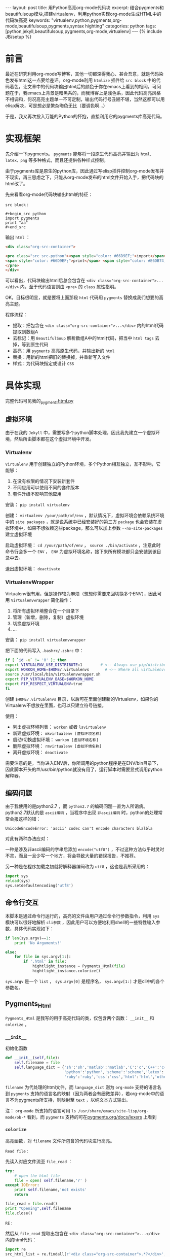 #+BEGIN_HTML
---
layout: post
title: 用Python高亮org-mode代码块
excerpt: 结合pygments和beautifulsoup模块,搭建virtualenv，利用python实现org-mode生成HTML中的代码块高亮
keywords: "virtualenv,python,pygments,org-mode,beautifulsoup,pygments,syntax highting"
categories: python
tags: [python,jekyll,beautifulsoup,pygments,org-mode,virtualenv]
---
{% include JB/setup %}
#+END_HTML

* 前言
#+BEGIN_HTML
<!-- more-forword -->
#+END_HTML
最近在研究利用org-mode写博客，其他一切都深得我心、甚合吾意，就是代码染色发布html这一点要给差评。org-mode利用 ~htmlize~ 插件给 ~src block~ 中的代码着色，让文章中的代码块输出html后的颜色于你在emacs上看到的相同。可问题在于，我emacs上背景是暗黑系的，而我博客上是浅色系，因此代码高亮风格不相调和，何况高亮主题单一不可定制，输出代码行号丑陋不堪，当然这都可以用elisp解决，可是想必是繁杂晦色无比（要调色啊...）

于是，我又再次投入万能的Python的怀抱，直接利用它的pygments库高亮代码。
#+BEGIN_HTML
<!-- more -->
#+END_HTML

* 实现框架
先介绍一下pygments。 ~pygments~ 能够将一段原生代码高亮并输出为 ~html、latex、png~ 等多种格式，而且还提供各种样式控制。

由于pygments库是原生的python库，因此通过写elisp插件控制org-mode发布并不现实，再三思虑之下，只能从org-mode发布的html文件开始入手，把代码块的html改了。

先来看看org-mode代码块输出html的特征：

 ~src block~ :
#+begin_example 
#+begin_src python
import pygments
print "aa"
#+end_src
#+end_example

输出 ~html~ ：
#+begin_src html
<div class="org-src-container">

<pre class="src src-python"><span style="color: #66D9EF;">import</span> pygments
<span style="color: #66D9EF;">print</span> <span style="color: #E6DB74;">"aa"</span>
</pre>
</div>
#+end_src

可以看出，代码块输出html后总会包含在 ~<div class="org-src-container">...</div>~ 内，至于代码语言则由 ~<pre>~ 的 ~class~ 属性指明。

OK，目标很明显，就是要将上面那段 ~html~ 代码用 ~pygments~ 替换成我们想要的高亮主题。

程序流程：
- 提取：把包含在 ~<div class="org-src-container">...</div>~ 内的html代码提取到数组A
- 去标记：用 ~BeautifulSoup~ 解析数组A中的html代码，把当中 ~html tags~ 去掉，等到原生代码
- 高亮：用 ~pygments~ 高亮原生代码，并输出新的 ~html~ 
- 替换：用新的html把旧的替换掉，并重新写入文件
- 样式：为代码块指定或设计 ~CSS~ 

* 具体实现
完整代码可见我的[[https://github.com/Cheukyin/Cheukyin.github.io/blob/master/_pygment-html.py][_pygment-html.py]]

** 虚拟环境
由于在我的 ~Jekyll~ 中，需要写多个python脚本处理，因此我先建立一个虚拟环境，然后所由脚本都在这个虚拟环境中开发。


*** Virtualenv
 ~Virtualenv~ 用于创建独立的Python环境，多个Python相互独立，互不影响，它能够：
1. 在没有权限的情况下安装新套件
2. 不同应用可以使用不同的套件版本
3. 套件升级不影响其他应用

安装： ~pip install virtualenv~ 

创建： ~virtualenv /your/path/of/env~ ，默认情况下，虚拟环境会依赖系统环境中的 ~site packages~ ，就是说系统中已经安装好的第三方 ~package~ 也会安装在虚拟环境中，如果不想依赖这些package，那么可以加上参数 ~--no-site-packages~ 建立虚拟环境

启动虚拟环境： ~cd /your/path/of/env~ ， ~source ./bin/activate~ ，注意此时命令行会多一个 ~ENV~ ， ~ENV~ 为虚拟环境名称，接下来所有模块都只会安装到该目录中去。

退出虚拟环境： ~deactivate~ 


*** VirtualenvWrapper
Virtualenv很有用，但是操作较为麻烦（想想你需要来回切换多个ENV），因此可用 ~Virtualenvwrapper~ 简化操作：
1. 将所有虚拟环境整合在一个目录下
2. 管理（新增，删除，复制）虚拟环境
3. 切换虚拟环境
4. ...

安装： ~pip install virtualenvwrapper~

把下面的代码写入 ~.bashrc/.zshrc~ 中：
#+begin_src sh
if [ `id -u` != '0' ]; then
export VIRTUALENV_USE_DISTRIBUTE=1        # <-- Always use pip/distribute
export WORKON_HOME=$HOME/.virtualenvs       # <-- Where all virtualenvs will be stored
source /usr/local/bin/virtualenvwrapper.sh
export PIP_VIRTUALENV_BASE=$WORKON_HOME
export PIP_RESPECT_VIRTUALENV=true
fi
#+end_src

创建 ~$HOME/.virtualenvs~ 目录，以后可在里面创建新的Virtualenv，如果你的Virtualenv不想放在里面，也可以只建立符号链接。

使用：
- 列出虚拟环境列表： ~workon~ 或者 ~lsvirtualenv~ 
- 新建虚拟环境： ~mkvirtualenv [虚拟环境名称]~ 
- 启动/切换虚拟环境： ~workon [虚拟环境名称]~ 
- 删除虚拟环境： ~rmvirtualenv [虚拟环境名称]~ 
- 离开虚拟环境： ~deactivate~ 

需要注意的是，当你进入ENV后，你所调用的python程序是在ENV/bin目录下，因此脚本开头的#!/usr/bin/python就没有用了，运行脚本时需要显式调用python解释器。


** 编码问题
由于我使用的是python2.7 ，而 ~python2.7~ 的编码问题一直为人所诟病。python2.7默认的是 ~ascii编码~ ，当程序中出现 ~非ascii编码~ 时，python的处理常常会报这样的错：
#+begin_src text
UnicodeEncodeError: 'ascii' codec can't encode characters blalbla
#+end_src

对此有两种办法应对：

一种是涉及非ascii编码的字串后添加 ~encode("utf8")~ ，不过这种方法似乎时灵时不灵，而且一旦少写一个地方，将会导致大量的错误报告，不推荐。

另一种是在程序加载之初就将解释器编码改为 ~utf8~  ，这也是我所采用的：
#+begin_src python
import sys
reload(sys)
sys.setdefaultencoding('utf8')
#+end_src

** 命令行交互
本脚本是通过命令行运行的，高亮的文件由用户通过命令行参数指令，利用 ~sys~ 模块可以很好地解析 ~cli参数~ ，因此用户可以方便地利用shell的一些特性输入参数，具体代码实现如下：
#+begin_src python
if len(sys.argv)==1:
    print 'No Arguments!'

else:
    for file in sys.argv[1:]:
        if '.html' in file:
            hightlight_instance = Pygments_Html(file)
            hightlight_instance.colorize()
#+end_src

 ~sys.argv~ 是一个 ~list~ ， ~sys.argv[0]~ 是程序名， ~sys.argv[1:]~ 才是cli中的各个参数名。 

** Pygments_Html
~Pygments_Html~ 是我写的用于高亮代码的类，仅包含两个函数： ~__init__~ 和 ~colorize~ 。

***  ~__init__~ 
初始化函数
#+begin_src python
def __init__(self,file):
    self.filename = file
    self.language_dict = {'sh':'sh','matlab':'matlab','C':'c','C++':'c++','css':'css',
                          'python':'python','scheme':'scheme','latex':'latex',
                          'ruby':'ruby','css':'css','html':'html','others':'text'}
#+end_src
 ~filename~ 为代处理的html文件，而 ~language_dict~ 则为 ~org-mode~ 支持的语言名到 ~pygments~ 支持的语言名的映射（因为两者会有细微差异），若org-mode中的语言不为pygments所支持，则映射至 ~text~ ，以纯文本方式输出。

注： ~org-mode~ 所支持的语言可用 ~ls /usr/share/emacs/site-lisp/org-mode/ob-*~ 看到，而 ~pygments~ 支持的可在[[http://pygments.org/docs/lexers/][pygments.org/docs/lexers]] 上看到


***  ~colorize~ 
高亮函数，对 ~filename~ 文件所包含的代码块进行高亮。


 ~Read file：~ 

先读入对应文件流至 ~file_read~ ：
#+begin_src python
try:
    # open the html file
    file = open( self.filename,'r' )
except IOError:
    print self.filename,'not exists'
    return

file_read = file.read()
print "Opening",self.filename
file.close()
#+end_src


 ~RE：~ 

然后从 ~file_read~ 提取出包含在 ~<div class="org-src-container">...</div>~ 内的html代码：
#+begin_src python
import re
src_html_list = re.findall(r'<div class="org-src-container">.*?</div>',file_read,re.S)
#+end_src

提取是利用 ~re~ 模块进行，正则表达式中 ~.*?~ 代表 ~惰性匹配~ ，之所以说是惰性，是因为它会匹配尽可能少的字符，它从第一个字符开始找起，一旦符合条件，立刻保存到匹配集合中，然后继续进行查找。与之相反的是不加 ~？~ 的 ~贪婪匹配~ 。

 ~re.S~ 是正则表达式的一个 ~flag~ ，因为需要寻找的文字跨越多行，若不加这个falg，python的re就只会一行一行地去匹配，若加了这个 ~flag~ ，表达式中的 ~.*~ 就会匹配包括 ~\n~ 在内的换行符。


 ~BeautifulSoup：~ 

接着便要开始对 ~src_html_list~ 里的每个元素做处理：
#+begin_src python
import BeautifulSoup4
for src_html in src_html_list:
    soup=BeautifulSoup(src_html)
    src_soup = soup.find("div",class_="org-src-container")
    language = (src_soup.pre['class'][1]).split('-')[1]
#+end_src

这里利用 ~BeautifulSoup~ 对 ~src_html~ 包含的html进行解析，这里 ~soup.find~ 使用了两个参数，前一个是需要寻找的 ~tag~ ，后面的 ~class_~ 是 ~tag~ 中 ~class~ 属性，返回符合这两个条件的一个 ~soup~ 对象―― ~src_soup~ 。代码块的语言保存在 ~<pre>~ 的 ~class~ 属性中，把它提取出来存在 ~language~ 里。

将 ~language~ 映射至 ~pygments~ 所支持的语言名：
#+begin_src python
if language in self.language_dict:
    language = self.language_dict[language]
else:
    language = self.language_dict['others']
#+end_src


 ~Pygments：~ 

现在可以用 ~pygments~ 高亮代码了：
#+begin_src python
from pygments import highlight
from pygments.lexers import get_lexer_by_name
from pygments.formatters import HtmlFormatter

lexer = get_lexer_by_name(language, stripall=True)
formatter = HtmlFormatter(linespans='line', cssclass="highlight")
src_colorized = highlight(src_soup.text, lexer, formatter)
#+end_src

 ~Pygments~ 是 ~python~ 一个用于高亮代码的模快

其中第7行中的 ~src_soup.text~ 可以将 ~soup~ 对象中的 ~html tags~ 全部去掉，只剩下纯文本的原生代码。

 ~highlight~ 函数有三个参数：第一个是用于高亮的代码串;第二个是 ~lexer~ ，用于指定代码语言;第三个是 ~formatter~ ，用于指定输出样式。

在这里，指定 ~formatter~ 为 ~HtmlFormatter~ ，即输出为 ~html~ 代码，其中 ~cssclass~ 用于指定 ~div~ 的样式名字， ~linespans~ 指定为 ~line~ ，用于指定 ~<span>~ 的 ~id~ 前缀为 ~line~ ，可以用来输出行号 ，输出格式如下：
#+begin_src html
<div class="highlight">
  <pre>
    <span id="line-1">...<span>
    <span id="line-2">...<span>
    <span id="line-3">...<span>
    <span id="line-4">...<span>
  </pre>
</div>
#+end_src

待会我会为 ~.hight~ 设计 ~CSS~ ，控制代码及行号样式。


 ~Replace：~ 

 ~src_colorized~ 现在存储了pygments高亮html代码，需要替换掉原有的：
#+begin_src python
file_read = file_read.replace(src_html,src_colorized)
#+end_src

 ~replace~ 有两个参数，第一个是需要被替换的旧文本，第二个是新文本。


 ~Rewrite：~ 

 ~for~ 循环完成后，意味着所有代码已经高亮完毕，可以将新的html重写进去：
#+begin_src python
file = open( self.filename,'w' )
file.write(file_read)
file.close()
#+end_src

** CSS
上面的 ~pygments~ 只负责输出html结构，而 ~CSS~ 却是尚未指定。

首先生成代码颜色的样式：
#+begin_src sh
pygmentize -S default -f html > your/path/pygments.css
#+end_src
生成的样式文件加到我们的网页中:
#+begin_src html
<link rel="stylesheet" href="/your/path/pygments.css">
#+end_src
由于我使用 ~jekyll~ ，所以我将 ~css~ 文件发在 ~assets/themes/havee/css/~ 下

然后便需要指定行号样式，上面说了行号由 ~.hightlight pre span~ 决定的：
#+begin_src css
.highlight pre {
    counter-reset: linenumbers;
}
.highlight pre > span:before {
  font-size: .9em;
  color: #aaa;
  content: counter(linenumbers);
  counter-increment: linenumbers;
  text-align: center;
  width: 2.5em;
  left: -0.5em;
  position: relative;
  -webkit-touch-callout: none;
  -webkit-user-select: none;
  -khtml-user-select: none;
  -webkit-user-select: none;  /* Chrome all / Safari all */
  -moz-user-select: none;     /* Firefox all */
  -ms-user-select: none;      /* IE 10+ */
  /* No support for these yet, use at own risk */
  -o-user-select: none;
  user-select: none;
}
#+end_src

行号是由 ~counter~ 自动生成，14行至21行的 ~*-user-select~ 禁止行号被选中，如此浏览代码是可以很方便地复制代码。 

* 用法
在Shell中运行脚本，shell命令后面跟html文件名
